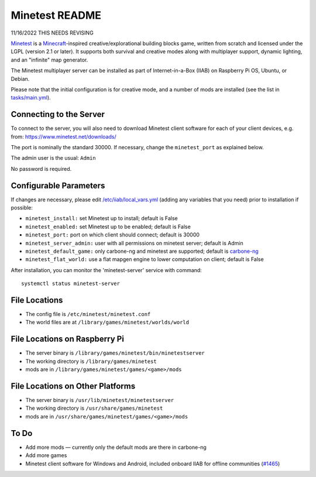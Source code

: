 ===============
Minetest README
===============

11/16/2022 THIS NEEDS REVISING

`Minetest <https://www.minetest.net/>`_ is a `Minecraft <https://en.wikipedia.org/wiki/Minecraft>`_-inspired creative/explorational building blocks game, written from scratch and licensed
under the LGPL (version 2.1 or later).  It supports both survival and creative modes along with multiplayer support, dynamic lighting, and an "infinite" map generator.

The Minetest multiplayer server can be installed as part of Internet-in-a-Box (IIAB) on Raspberry Pi OS, Ubuntu, or Debian.

Please note that the initial configuration is for creative mode, and a number of mods are installed (see the list in `tasks/main.yml <tasks/main.yml>`_).

Connecting to the Server
------------------------

To connect to the server, you will also need to download Minetest client software for each of your client devices, e.g. from: https://www.minetest.net/downloads/

The port is nominally the standard 30000.  If necessary, change the ``minetest_port`` as explained below.

The admin user is the usual: ``Admin``

No password is required.

Configurable Parameters
-----------------------

If changes are necessary, please edit `/etc/iiab/local_vars.yml <https://wiki.iiab.io/go/FAQ#What_is_local_vars.yml_and_how_do_I_customize_it%3F>`_ (adding any variables that you need) prior to installation if possible:

- ``minetest_install:`` set Minetest up to install; default is False
- ``minetest_enabled:`` set Minetest up to be enabled; default is False
- ``minetest_port:`` port on which client should connect; default is 30000
- ``minetest_server_admin:`` user with all permissions on minetest server; default is Admin

- ``minetest_default_game:`` only carbone-ng and minetest are supported; default is `carbone-ng <https://github.com/Calinou/carbone-ng>`_
- ``minetest_flat_world:`` use a flat mapgen engine to lower computation on client; default is False

After installation, you can monitor the 'minetest-server' service with command::

  systemctl status minetest-server

File Locations
--------------

- The config file is ``/etc/minetest/minetest.conf``
- The world files are at ``/library/games/minetest/worlds/world``

File Locations on Raspberry Pi
------------------------------

- The server binary is ``/library/games/minetest/bin/minetestserver``
- The working directory is ``/library/games/minetest``
- mods are in  ``/library/games/minetest/games/<game>/mods``

File Locations on Other Platforms
---------------------------------

- The server binary is ``/usr/lib/minetest/minetestserver``
- The working directory is ``/usr/share/games/minetest``
- mods are in  ``/usr/share/games/minetest/games/<game>/mods``

To Do
-----

- Add more mods — currently only the default mods are there in carbone-ng
- Add more games
- Minetest client software for Windows and Android, included onboard IIAB for offline communities (`#1465 <https://github.com/iiab/iiab/issues/1465>`_)
